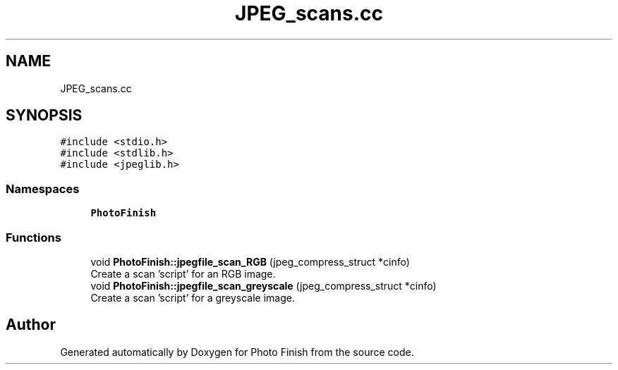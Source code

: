 .TH "JPEG_scans.cc" 3 "Mon Mar 6 2017" "Version 1" "Photo Finish" \" -*- nroff -*-
.ad l
.nh
.SH NAME
JPEG_scans.cc
.SH SYNOPSIS
.br
.PP
\fC#include <stdio\&.h>\fP
.br
\fC#include <stdlib\&.h>\fP
.br
\fC#include <jpeglib\&.h>\fP
.br

.SS "Namespaces"

.in +1c
.ti -1c
.RI " \fBPhotoFinish\fP"
.br
.in -1c
.SS "Functions"

.in +1c
.ti -1c
.RI "void \fBPhotoFinish::jpegfile_scan_RGB\fP (jpeg_compress_struct *cinfo)"
.br
.RI "Create a scan 'script' for an RGB image\&. "
.ti -1c
.RI "void \fBPhotoFinish::jpegfile_scan_greyscale\fP (jpeg_compress_struct *cinfo)"
.br
.RI "Create a scan 'script' for a greyscale image\&. "
.in -1c
.SH "Author"
.PP 
Generated automatically by Doxygen for Photo Finish from the source code\&.

